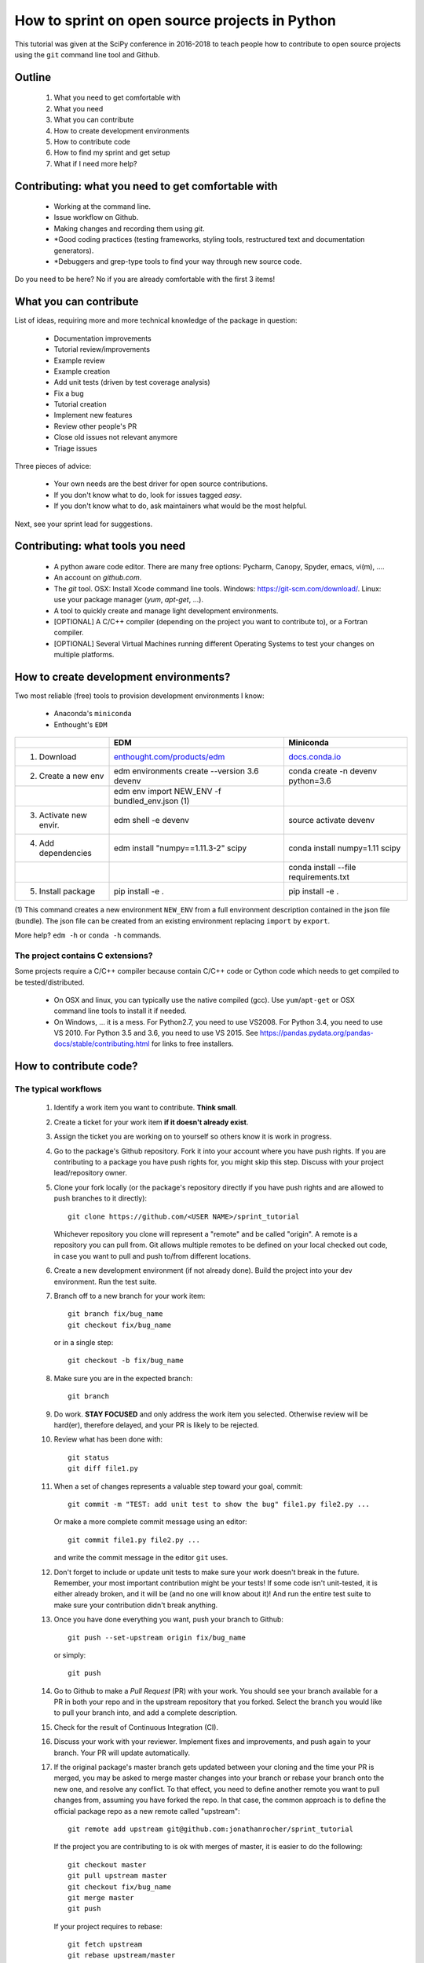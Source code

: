 ===============================================
How to sprint on open source projects in Python
===============================================

This tutorial was given at the SciPy conference in 2016-2018 to teach people
how to contribute to open source projects using the ``git`` command line tool
and Github.

Outline
=======

  #. What you need to get comfortable with
  #. What you need
  #. What you can contribute
  #. How to create development environments
  #. How to contribute code
  #. How to find my sprint and get setup
  #. What if I need more help?


Contributing: what you need to get comfortable with
====================================================

  * Working at the command line.
  * Issue workflow on Github.
  * Making changes and recording them using `git`.
  * *Good coding practices (testing frameworks, styling tools, restructured
    text and documentation generators).
  * *Debuggers and grep-type tools to find your way through new source code.

Do you need to be here? No if you are already comfortable with the first 3
items!


What you can contribute
=======================

List of ideas, requiring more and more technical knowledge of the package in
question:

  * Documentation improvements
  * Tutorial review/improvements
  * Example review
  * Example creation
  * Add unit tests (driven by test coverage analysis)
  * Fix a bug
  * Tutorial creation
  * Implement new features
  * Review other people's PR
  * Close old issues not relevant anymore
  * Triage issues

Three pieces of advice:

  * Your own needs are the best driver for open source contributions.
  * If you don't know what to do, look for issues tagged `easy`.
  * If you don't know what to do, ask maintainers what would be the 
    most helpful.

Next, see your sprint lead for suggestions.

Contributing: what tools you need
=================================

  * A python aware code editor. There are many free options: Pycharm,
    Canopy, Spyder, emacs, vi(m), ....
  * An account on `github.com`.
  * The `git` tool. OSX: Install Xcode command line tools.
    Windows: https://git-scm.com/download/. Linux: use your package manager
    (`yum`, `apt-get`, ...).
  * A tool to quickly create and manage light development environments.
  * [OPTIONAL] A C/C++ compiler (depending on the project you want to
    contribute to), or a Fortran compiler.
  * [OPTIONAL] Several Virtual Machines running different Operating Systems to
    test your changes on multiple platforms.

How to create development environments?
=======================================

Two most reliable (free) tools to provision development environments I know:

  * Anaconda's ``miniconda``
  * Enthought's ``EDM``

+------------------------+------------------------------------------------------------------------+--------------------------------------------------------------------+
|                        |                                      EDM                               |                   Miniconda                                        |
+========================+========================================================================+====================================================================+
| 1. Download            | `enthought.com/products/edm <http://www.enthought.com/products/edm/>`_ | `docs.conda.io <https://docs.conda.io/en/latest/miniconda.html>`_  |
+------------------------+------------------------------------------------------------------------+--------------------------------------------------------------------+
| 2. Create a new env    | edm environments create --version 3.6 devenv                           | conda create -n devenv python=3.6                                  |
+------------------------+------------------------------------------------------------------------+--------------------------------------------------------------------+
|                        | edm env import NEW_ENV -f bundled_env.json (1)                         |                                                                    |
+------------------------+------------------------------------------------------------------------+--------------------------------------------------------------------+
| 3. Activate new envir. | edm shell -e devenv                                                    | source activate devenv                                             |
+------------------------+------------------------------------------------------------------------+--------------------------------------------------------------------+
| 4. Add dependencies    | edm install "numpy==1.11.3-2" scipy                                    | conda install numpy=1.11 scipy                                     |
+------------------------+------------------------------------------------------------------------+--------------------------------------------------------------------+
|                        |                                                                        | conda install --file requirements.txt                              |
+------------------------+------------------------------------------------------------------------+--------------------------------------------------------------------+
| 5. Install package     | pip install -e .                                                       | pip install -e .                                                   |
+------------------------+------------------------------------------------------------------------+--------------------------------------------------------------------+

(1) This command creates a new environment ``NEW_ENV`` from a full environment
description contained in the json file (bundle). The json file can be created
from an existing environment replacing ``import`` by ``export``.

More help? ``edm -h`` or ``conda -h`` commands.

The project contains C extensions?
----------------------------------
Some projects require a C/C++ compiler because contain C/C++ code or Cython
code which needs to get compiled to be tested/distributed.

  * On OSX and linux, you can typically use the native compiled (gcc). Use
    ``yum``/``apt-get`` or OSX command line tools to install it if needed.
  * On Windows, ... it is a mess. For Python2.7, you need to use VS2008. For
    Python 3.4, you need to use VS 2010. For Python 3.5 and 3.6, you need to
    use VS 2015. See https://pandas.pydata.org/pandas-docs/stable/contributing.html
    for links to free installers.


How to contribute code?
=======================

The typical workflows
---------------------

  #. Identify a work item you want to contribute. **Think small**.

  #. Create a ticket for your work item **if it doesn't already exist**.

  #. Assign the ticket you are working on to yourself so others know it is
     work in progress.

  #. Go to the package's Github repository. Fork it into your account where you
     have push rights. If you are contributing to a package you have push
     rights for, you might skip this step. Discuss with your project
     lead/repository owner.

  #. Clone your fork locally (or the package's repository directly if you have
     push rights and are allowed to push branches to it directly)::

        git clone https://github.com/<USER NAME>/sprint_tutorial

     Whichever repository you clone will represent a "remote" and be called
     "origin". A remote is a repository you can pull from. Git allows multiple
     remotes to be defined on your local checked out code, in case you want to
     pull and push to/from different locations.

  #. Create a new development environment (if not already done). Build the
     project into your dev environment. Run the test suite.

  #. Branch off to a new branch for your work item::

        git branch fix/bug_name
        git checkout fix/bug_name

     or in a single step::

        git checkout -b fix/bug_name

  #. Make sure you are in the expected branch::

        git branch

  #. Do work. **STAY FOCUSED** and only address the work item you selected.
     Otherwise review will be hard(er), therefore delayed, and your PR is
     likely to be rejected.

  #. Review what has been done with::

        git status
        git diff file1.py

  #. When a set of changes represents a valuable step toward your goal,
     commit::

        git commit -m "TEST: add unit test to show the bug" file1.py file2.py ...

     Or make a more complete commit message using an editor::

        git commit file1.py file2.py ...

     and write the commit message in the editor ``git`` uses.

  #. Don't forget to include or update unit tests to make sure your work
     doesn't break in the future. Remember, your most important contribution
     might be your tests! If some code isn't unit-tested, it is either already
     broken, and it will be (and no one will know about it)! And run the entire
     test suite to make sure your contribution didn't break anything.

  #. Once you have done everything you want, push your branch to Github::

        git push --set-upstream origin fix/bug_name

     or simply::

        git push

  #. Go to Github to make a `Pull Request` (PR) with your work. You should see
     your branch available for a PR in both your repo and in the upstream
     repository that you forked. Select the branch you would like to pull your
     branch into, and add a complete description.

  #. Check for the result of Continuous Integration (CI).

  #. Discuss your work with your reviewer. Implement fixes and improvements,
     and push again to your branch. Your PR will update automatically.

  #. If the original package's master branch gets updated between your cloning
     and the time your PR is merged, you may be asked to merge master changes
     into your branch or rebase your branch onto the new one, and resolve any
     conflict. To that effect, you need to define another remote you want to
     pull changes from, assuming you have forked the repo. In that case, the
     common approach is to define the official package repo as a new remote
     called "upstream"::

        git remote add upstream git@github.com:jonathanrocher/sprint_tutorial

     If the project you are contributing to is ok with merges of master, it is
     easier to do the following::

        git checkout master
        git pull upstream master
        git checkout fix/bug_name
        git merge master
        git push

     If your project requires to rebase::

        git fetch upstream
        git rebase upstream/master

     Note that the commit hash of your current state will be changed, so if you
     have pushed before the rebase, your state will need to be "force-pushed"::

        git push --force

  #. Once the PR has been approved, it will be merged in the upstream project
     by someone who has push rights.

  #. After merge, there are 3 typical cleaning steps: delete the branch on the
     remote repositories (in Github), update master locally from upstream,
     update master in your own fork and delete the work branch locally.::

        git checkout master
        git pull upstream master
        git push origin master
        git branch -d fix/bug_name

  #. GOTO 1.


Check-list before making a PR and requesting review.
----------------------------------------------------

That check-list depends on each project, but typically, you should think of the
following:

  * Tests pass on your machine (try as many OSs as possible).
  * Code conforms to pylint/flake8/pep8/styling.
  * All new functions and classes have docstrings.
  * Your branch is sync-ed with current master.
  * CI tests are all green.
  * Documentation is updated (if needed).
  * Changelog is updated (if needed).


When things go wrong with git
-----------------------------
Git is an incredibly powerful tool to manage code, but it is pretty easy to
mess up. It is ok, everyone messes up with ``git``. The good news is, you can
(almost) always recover from a mess up. If you have an issue, pause, think,
google, find a git guru!

Here are a few tricks to get out of common situations:

  * You have made a mess and want to erase all un-committed code (ALL FILES)::

        git reset --hard HEAD

  * You have made a mess in only 1 file::

        git checkout HEAD -- filename

  * You have committed too quickly, and want to include more files, or redo your
    commit message::

        git reset --soft HEAD^

  * You don't like where you are going and decide you want to go back in time,
    to a precise commit, look for the commit hash with::

        git log

    and then reset to that point::

        git reset --hard <HASH>

    You can also go back in time without loosing your work since then, just to
    check things out::

        git checkout <HASH>

  * You have pulled master or a collaborator's work and now have a conflict?
    Open the conflicted file in an editor, and merge lines manually. Then::

        git add filename

    to mark it as resolved. Your branch is back to being ready to be committed.

  * You would like to pause your work in progress without committing to do
    something else or switch to another branch that has conflicts::

        git stash

    When you are done, and want your changes back::

        git stash pop

    Note that you can stash multiple times. States are stored on a stack
    (FILO).


What's next?
============

Look for your sprint in http://bit.ly/sprints2018 . Get yourself setup as much
as possible using information there. Then, head down and connect with your
sprint lead.


Where to get more help?
=======================

  * Your sprint leader
  * The project's contributing guidelines (see column H of http://bit.ly/sprints2018 )
  * The project's `travis.yml` file.
  * Sprint help on slack: `sprints` channel at http://scipy2018.slack.com
  * Contribution workflow: https://pandas.pydata.org/pandas-docs/stable/contributing.html
  * Numpy testing guidelines: https://github.com/numpy/numpy/blob/master/doc/TESTS.rst.txt
  * Numpy docstring guidelines: https://github.com/numpy/numpy/blob/master/doc/HOWTO_DOCUMENT.rst.txt
  * Restructured text primer: http://docutils.sourceforge.net/docs/user/rst/quickref.html
